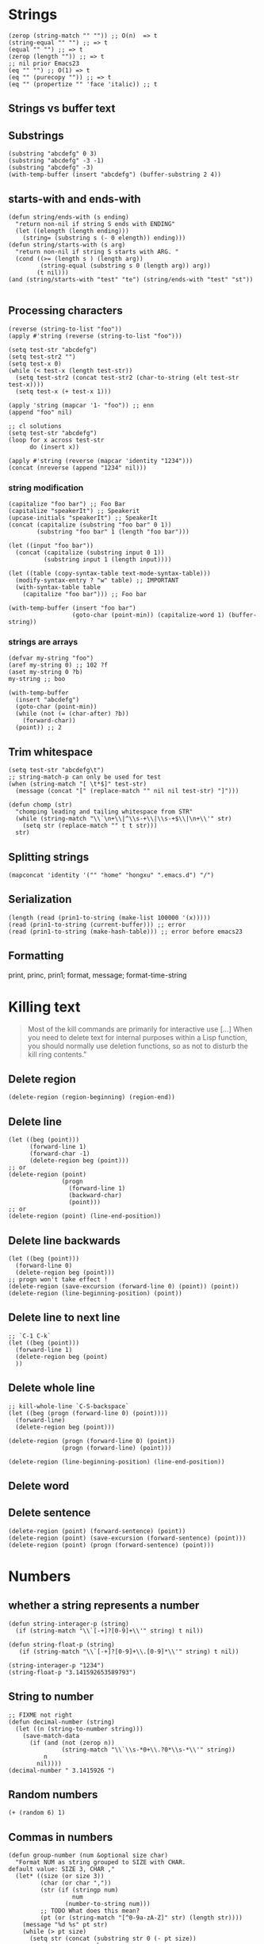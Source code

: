 * Strings
  #+BEGIN_SRC elisp
  (zerop (string-match "" "")) ;; O(n)  => t
  (string-equal "" "") ;; => t
  (equal "" "") ;; => t
  (zerop (length "")) ;; => t
  ;; nil prior Emacs23
  (eq "" "") ;; O(1) => t
  (eq "" (purecopy "")) ;; => t 
  (eq "" (propertize "" 'face 'italic)) ;; t
  #+END_SRC
** Strings vs buffer text
** Substrings
#+BEGIN_SRC elisp
(substring "abcdefg" 0 3)
(substring "abcdefg" -3 -1)
(substring "abcdefg" -3)
(with-temp-buffer (insert "abcdefg") (buffer-substring 2 4))
#+END_SRC
** starts-with and ends-with
#+BEGIN_SRC elisp
(defun string/ends-with (s ending)
  "return non-nil if string S ends with ENDING"
  (let ((elength (length ending)))
    (string= (substring s (- 0 elength)) ending)))
(defun string/starts-with (s arg)
  "return non-nil if string S starts with ARG. "
  (cond ((>= (length s ) (length arg))
         (string-equal (substring s 0 (length arg)) arg))
        (t nil)))
(and (string/starts-with "test" "te") (string/ends-with "test" "st"))

#+END_SRC
** Processing characters
#+BEGIN_SRC elisp
(reverse (string-to-list "foo"))
(apply #'string (reverse (string-to-list "foo")))

(setq test-str "abcdefg")
(setq test-str2 "")
(setq test-x 0)
(while (< test-x (length test-str))
  (setq test-str2 (concat test-str2 (char-to-string (elt test-str test-x))))
  (setq test-x (+ test-x 1)))

(apply 'string (mapcar '1- "foo")) ;; enn
(append "foo" nil)

;; cl solutions
(setq test-str "abcdefg")
(loop for x across test-str
      do (insert x))

(apply #'string (reverse (mapcar 'identity "1234")))
(concat (nreverse (append "1234" nil)))
#+END_SRC
*** string modification
#+BEGIN_SRC elisp
(capitalize "foo bar") ;; Foo Bar
(capitalize "speakerIt") ;; Speakerit
(upcase-initials "speakerIt") ;; SpeakerIt
(concat (capitalize (substring "foo bar" 0 1))
        (substring "foo bar" 1 (length "foo bar")))

(let ((input "foo bar"))
  (concat (capitalize (substring input 0 1))
          (substring input 1 (length input))))

(let ((table (copy-syntax-table text-mode-syntax-table)))
  (modify-syntax-entry ? "w" table) ;; IMPORTANT
  (with-syntax-table table
    (capitalize "foo bar"))) ;; Foo bar

(with-temp-buffer (insert "foo bar")
                  (goto-char (point-min)) (capitalize-word 1) (buffer-string))
#+END_SRC
*** strings are arrays
#+BEGIN_SRC elisp
(defvar my-string "foo")
(aref my-string 0) ;; 102 ?f
(aset my-string 0 ?b)
my-string ;; boo
#+END_SRC
#+BEGIN_SRC elisp
(with-temp-buffer
  (insert "abcdefg")
  (goto-char (point-min))
  (while (not (= (char-after) ?b))
    (forward-char))
  (point)) ;; 2
#+END_SRC
** Trim whitespace
#+BEGIN_SRC elisp
(setq test-str "abcdefg\t")
;; string-match-p can only be used for test
(when (string-match "[ \t*$]" test-str)
  (message (concat "[" (replace-match "" nil nil test-str) "]")))
#+END_SRC
#+BEGIN_SRC elisp
(defun chomp (str)
  "chomping leading and tailing whitespace from STR"
  (while (string-match "\\`\n+\\|^\\s-+\\|\\s-+$\\|\n+\\'" str)
    (setq str (replace-match "" t t str)))
  str)
#+END_SRC
** Splitting strings
#+BEGIN_SRC elisp
(mapconcat 'identity '("" "home" "hongxu" ".emacs.d") "/")
#+END_SRC
** Serialization
#+BEGIN_SRC elisp
(length (read (prin1-to-string (make-list 100000 '(x)))))
(read (prin1-to-string (current-buffer))) ;; error
(read (prin1-to-string (make-hash-table))) ;; error before emacs23
#+END_SRC
** Formatting
print, princ, prin1; format, message; format-time-string

* Killing text
#+BEGIN_QUOTE 
Most of the kill commands are primarily for interactive use […] When you need to delete text for internal purposes within a Lisp function, you should normally use deletion functions, so as not to disturb the kill ring contents."
#+END_QUOTE
** Delete region
#+BEGIN_SRC elisp
(delete-region (region-beginning) (region-end))
#+END_SRC
** Delete line
#+BEGIN_SRC elisp
(let ((beg (point)))
      (forward-line 1)
      (forward-char -1)
      (delete-region beg (point)))
;; or
(delete-region (point)
               (progn
                 (forward-line 1)
                 (backward-char)
                 (point)))
;; or
(delete-region (point) (line-end-position))
#+END_SRC
** Delete line backwards
#+BEGIN_SRC elisp
(let ((beg (point)))
  (forward-line 0)
  (delete-region beg (point)))
;; progn won't take effect !
(delete-region (save-excursion (forward-line 0) (point)) (point))
(delete-region (line-beginning-position) (point))
#+END_SRC
** Delete line to next line
#+BEGIN_SRC elisp
;; `C-1 C-k`
(let ((beg (point)))
  (forward-line 1)
  (delete-region beg (point)
  ))
#+END_SRC
** Delete whole line
#+BEGIN_SRC elisp
;; kill-whole-line `C-S-backspace`
(let ((beg (progn (forward-line 0) (point))))
  (forward-line)
  (delete-region beg (point)))

(delete-region (progn (forward-line 0) (point))
               (progn (forward-line) (point)))

(delete-region (line-beginning-position) (line-end-position))
#+END_SRC
















** Delete word
** Delete sentence
#+BEGIN_SRC elisp
(delete-region (point) (forward-sentence) (point))
(delete-region (point) (save-excursion (forward-sentence) (point)))
(delete-region (point) (progn (forward-sentence) (point)))
#+END_SRC


* Numbers
** whether a string represents a number
#+BEGIN_SRC elisp
(defun string-interager-p (string)
  (if (string-match "\\`[-+]?[0-9]+\\'" string) t nil))

(defun string-float-p (string)
   (if (string-match "\\`[-+]?[0-9]+\\.[0-9]*\\'" string) t nil))

(string-interager-p "1234")
(string-float-p "3.141592653589793")
#+END_SRC
** String to number
#+BEGIN_SRC elisp
;; FIXME not right
(defun decimal-number (string)
  (let ((n (string-to-number string)))
    (save-match-data
      (if (and (not (zerop n))
               (string-match "\\`\\s-*0+\\.?0*\\s-*\\'" string))
          n
        nil))))
(decimal-number " 3.1415926 ")
#+END_SRC
** Random numbers
#+BEGIN_SRC elisp
(+ (random 6) 1)
#+END_SRC
** Commas in numbers
#+BEGIN_SRC elisp
(defun group-number (num &optional size char)
  "Format NUM as string grouped to SIZE with CHAR.
default value: SIZE 3, CHAR ,"
  (let* ((size (or size 3))
         (char (or char ","))
         (str (if (stringp num)
                  num
                (number-to-string num)))
         ;; TODO What does this mean?
         (pt (or (string-match "[^0-9a-zA-Z]" str) (length str))))
    (message "%d %s" pt str)
    (while (> pt size)
      (setq str (concat (substring str 0 (- pt size))
                        char
                        (substring str (- pt size)))
            pt (- pt size)))
    str))

(group-number 01234567)
(group-number "a1499787069" 4 " ")
(string-match "[^0-9a-zA-Z]" "a")
#+END_SRC
** Increment numbers
See [[http://www.emacswiki.org/emacs/IncrementNumber][EmacsWiki: Increment Number]]
** Dates and times
*** Todays's dates
#+BEGIN_SRC elisp
(message (format-time-string "now is %Y-%m-%d %T"))
(let ((time (date-to-time "Tue, 27-Sep-83 12:35:59 EST")))
  (set-time-zone-rule t)
  (prog1 (format-time-string "%Y-%m-%d %T CST" time)
    (set-time-zone-rule nil)))
(decode-time (date-to-time "Thu, 09-May-2013 23:46:19 UTC"))
(format-time-string "%j" (encode-time 0 0 0 44 1 2012))

(let ((time (date-to-time "13 Feb 2009 23:32:30 UTC")))
  (float-time time))

;; TODO time-zone issue, am I right here?
(format-time-string "%Y-%m-%d %T CST" (seconds-to-time 1234567890))

(format-time-string "%Y-%m-%d %T UTC" (time-add (current-time)
                                                  (seconds-to-time 30)))

(format-seconds "%Y %D %h:%m:%s" (1- (* 367 24 3600)))

(let ((days1 (time-to-days (date-to-time "Tue, 27-Sep-83 12:35:59 EST")))
        (days2 (time-to-days (date-to-time "2009-02-13 23:31:30 UTC"))))
    (- days2 days1))

(time-to-day-in-year (current-time))


#+END_SRC




